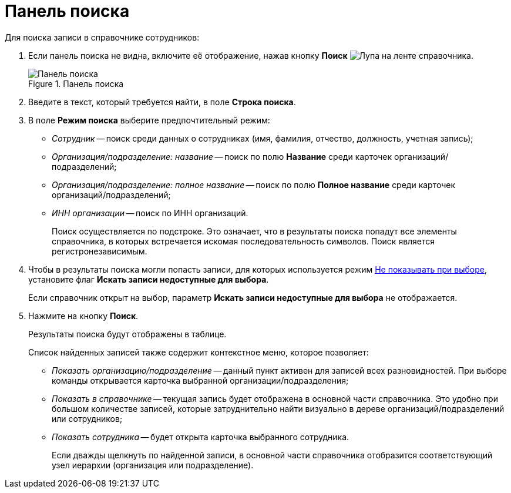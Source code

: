= Панель поиска

Для поиска записи в справочнике сотрудников:

. Если панель поиска не видна, включите её отображение, нажав кнопку *Поиск* image:buttons/magn-glass.png[Лупа] на ленте справочника.
+
.Панель поиска
image::staff_Search_panel.png[Панель поиска]
+
. Введите в текст, который требуется найти, в поле *Строка поиска*.
. В поле *Режим поиска* выберите предпочтительный режим:
* _Сотрудник_ -- поиск среди данных о сотрудниках (имя, фамилия, отчество, должность, учетная запись);
* _Организация/подразделение: название_ -- поиск по полю *Название* среди карточек организаций/подразделений;
* _Организация/подразделение: полное название_ -- поиск по полю *Полное название* среди карточек организаций/подразделений;
* _ИНН организации_ -- поиск по ИНН организаций.
+
Поиск осуществляется по подстроке. Это означает, что в результаты поиска попадут все элементы справочника, в которых встречается искомая последовательность символов. Поиск является регистронезависимым.
. Чтобы в результаты поиска могли попасть записи, для которых используется режим xref:staff/availability.adoc[Не показывать при выборе], установите флаг *Искать записи недоступные для выбора*.
+
Если справочник открыт на выбор, параметр *Искать записи недоступные для выбора* не отображается.
. Нажмите на кнопку *Поиск*.
+
Результаты поиска будут отображены в таблице.
+
.Список найденных записей также содержит контекстное меню, которое позволяет:
* _Показать организацию/подразделение_ -- данный пункт активен для записей всех разновидностей. При выборе команды открывается карточка выбранной организации/подразделения;
* _Показать в справочнике_ -- текущая запись будет отображена в основной части справочника. Это удобно при большом количестве записей, которые затруднительно найти визуально в дереве организаций/подразделений или сотрудников;
* _Показать сотрудника_ -- будет открыта карточка выбранного сотрудника.
+
Если дважды щелкнуть по найденной записи, в основной части справочника отобразится соответствующий узел иерархии (организация или подразделение).
